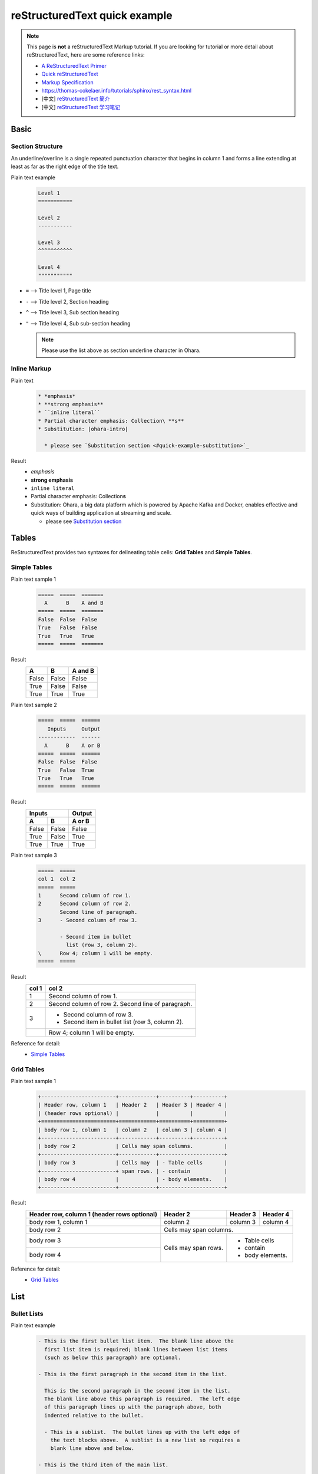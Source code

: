 ..
.. Copyright 2019 is-land
..
.. Licensed under the Apache License, Version 2.0 (the "License");
.. you may not use this file except in compliance with the License.
.. You may obtain a copy of the License at
..
..     http://www.apache.org/licenses/LICENSE-2.0
..
.. Unless required by applicable law or agreed to in writing, software
.. distributed under the License is distributed on an "AS IS" BASIS,
.. WITHOUT WARRANTIES OR CONDITIONS OF ANY KIND, either express or implied.
.. See the License for the specific language governing permissions and
.. limitations under the License.
..

.. _quick-rst:

reStructuredText quick example
==============================

.. note::
  This page is **not** a reStructuredText Markup tutorial. If you are looking for tutorial or more detail about
  reStructuredText, here are some reference links:

  * `A ReStructuredText Primer <http://docutils.sourceforge.net/docs/user/rst/quickstart.html>`_
  * `Quick reStructuredText <http://docutils.sourceforge.net/docs/user/rst/quickref.html>`_
  * `Markup Specification <http://docutils.sourceforge.net/docs/ref/rst/restructuredtext.html#sections>`_
  * https://thomas-cokelaer.info/tutorials/sphinx/rest_syntax.html
  * [中文] `reStructuredText 簡介 <https://zh-sphinx-doc.readthedocs.io/en/latest/rest.html>`_
  * [中文] `reStructuredText 学习笔记 <http://notes.tanchuanqi.com/tools/reStructuredText.html>`_

Basic
---------

Section Structure
^^^^^^^^^^^^^^^^^

An underline/overline is a single repeated punctuation character that begins in column 1 and forms a line extending at
least as far as the right edge of the title text.

Plain text example
  .. code-block:: text

   Level 1
   ===========

   Level 2
   -----------

   Level 3
   ^^^^^^^^^^^

   Level 4
   """""""""""


- ``=`` --> Title level 1, Page title
- ``-`` --> Title level 2, Section heading
- ``^`` --> Title level 3, Sub section heading
- ``"`` --> Title level 4, Sub sub-section heading

  .. note::
    Please use the list above as section underline character in Ohara.


Inline Markup
^^^^^^^^^^^^^^^

Plain text
  .. code-block:: text

    * *emphasis*
    * **strong emphasis**
    * ``inline literal``
    * Partial character emphasis: Collection\ **s**
    * Substitution: |ohara-intro|

      * please see `Substitution section <#quick-example-substitution>`_

Result
  * *emphasis*
  * **strong emphasis**
  * ``inline literal``
  * Partial character emphasis: Collection\ **s**
  * Substitution: |ohara-intro|

    * please see `Substitution section <#quick-example-substitution>`_


Tables
------

ReStructuredText provides two syntaxes for delineating table cells: **Grid Tables** and **Simple Tables**.

Simple Tables
^^^^^^^^^^^^^

Plain text sample 1
  .. code-block:: text

    =====  =====  =======
      A      B    A and B
    =====  =====  =======
    False  False  False
    True   False  False
    True   True   True
    =====  =====  =======

Result
  =====  =====  =======
    A      B    A and B
  =====  =====  =======
  False  False  False
  True   False  False
  True   True   True
  =====  =====  =======

Plain text sample 2
  .. code-block:: text

    =====  =====  ======
       Inputs     Output
    ------------  ------
      A      B    A or B
    =====  =====  ======
    False  False  False
    True   False  True
    True   True   True
    =====  =====  ======

Result
  =====  =====  ======
     Inputs     Output
  ------------  ------
    A      B    A or B
  =====  =====  ======
  False  False  False
  True   False  True
  True   True   True
  =====  =====  ======

Plain text sample 3
  .. code-block:: text

    =====  =====
    col 1  col 2
    =====  =====
    1      Second column of row 1.
    2      Second column of row 2.
           Second line of paragraph.
    3      - Second column of row 3.

           - Second item in bullet
             list (row 3, column 2).
    \      Row 4; column 1 will be empty.
    =====  =====

Result
  =====  =====
  col 1  col 2
  =====  =====
  1      Second column of row 1.
  2      Second column of row 2.
         Second line of paragraph.
  3      - Second column of row 3.

         - Second item in bullet
           list (row 3, column 2).
  \      Row 4; column 1 will be empty.
  =====  =====

Reference for detail:
  - `Simple Tables <http://docutils.sourceforge.net/docs/ref/rst/restructuredtext.html#simple-tables>`_


Grid Tables
^^^^^^^^^^^

Plain text sample 1
  .. code-block:: text

    +------------------------+------------+----------+----------+
    | Header row, column 1   | Header 2   | Header 3 | Header 4 |
    | (header rows optional) |            |          |          |
    +========================+============+==========+==========+
    | body row 1, column 1   | column 2   | column 3 | column 4 |
    +------------------------+------------+----------+----------+
    | body row 2             | Cells may span columns.          |
    +------------------------+------------+---------------------+
    | body row 3             | Cells may  | - Table cells       |
    +------------------------+ span rows. | - contain           |
    | body row 4             |            | - body elements.    |
    +------------------------+------------+---------------------+

Result
  +------------------------+------------+----------+----------+
  | Header row, column 1   | Header 2   | Header 3 | Header 4 |
  | (header rows optional) |            |          |          |
  +========================+============+==========+==========+
  | body row 1, column 1   | column 2   | column 3 | column 4 |
  +------------------------+------------+----------+----------+
  | body row 2             | Cells may span columns.          |
  +------------------------+------------+---------------------+
  | body row 3             | Cells may  | - Table cells       |
  +------------------------+ span rows. | - contain           |
  | body row 4             |            | - body elements.    |
  +------------------------+------------+---------------------+


Reference for detail:
  - `Grid Tables <http://docutils.sourceforge.net/docs/ref/rst/restructuredtext.html#grid-tables>`_


List
----

Bullet Lists
^^^^^^^^^^^^

Plain text example
  .. code-block:: text

    - This is the first bullet list item.  The blank line above the
      first list item is required; blank lines between list items
      (such as below this paragraph) are optional.

    - This is the first paragraph in the second item in the list.

      This is the second paragraph in the second item in the list.
      The blank line above this paragraph is required.  The left edge
      of this paragraph lines up with the paragraph above, both
      indented relative to the bullet.

      - This is a sublist.  The bullet lines up with the left edge of
        the text blocks above.  A sublist is a new list so requires a
        blank line above and below.

    - This is the third item of the main list.

    This paragraph is not part of the list.


Result
  - This is the first bullet list item.  The blank line above the
    first list item is required; blank lines between list items
    (such as below this paragraph) are optional.

  - This is the first paragraph in the second item in the list.

    This is the second paragraph in the second item in the list.
    The blank line above this paragraph is required.  The left edge
    of this paragraph lines up with the paragraph above, both
    indented relative to the bullet.

    - This is a sublist.  The bullet lines up with the left edge of
      the text blocks above.  A sublist is a new list so requires a
      blank line above and below.

  - This is the third item of the main list.

  This paragraph is not part of the list.


Enumerated Lists
^^^^^^^^^^^^^^^^

Plain text example
  .. code-block:: text

    #. Item 1 initial text.

       a) Item 1a.
       b) Item 1b.

    #. a) Item 2a.
       b) Item 2b.

Result
  #. Item 1 initial text.

     a) Item 1a.
     b) Item 1b.

  #. a) Item 2a.
     b) Item 2b.



Definition Lists
^^^^^^^^^^^^^^^^

Plain text example
  .. code-block:: text

    term 1
        Definition 1.

    term 2
        Definition 2, paragraph 1.

        Definition 2, paragraph 2.

    term 3 : classifier
        Definition 3.

    term 4 : classifier one : classifier two
        Definition 4.

Result
  term 1
      Definition 1.

  term 2
      Definition 2, paragraph 1.

      Definition 2, paragraph 2.

  term 3 : classifier
      Definition 3.

  term 4 : classifier one : classifier two
      Definition 4.



Field Lists
^^^^^^^^^^^

Plain text example
  .. code-block:: text

    :Date: 2001-08-16
    :Version: 1
    :Authors: - Me
              - Myself
              - I
    :Indentation: Since the field marker may be quite long, the second
       and subsequent lines of the field body do not have to line up
       with the first line, but they must be indented relative to the
       field name marker, and they must line up with each other.
    :Parameter i: integer


Result
  :Date: 2001-08-16
  :Version: 1
  :Authors: - Me
            - Myself
            - I
  :Indentation: Since the field marker may be quite long, the second
     and subsequent lines of the field body do not have to line up
     with the first line, but they must be indented relative to the
     field name marker, and they must line up with each other.
  :Parameter i: integer

..
.. TODO: more Blocks example
..

Hyperlinks
----------

External hyperlink targets
^^^^^^^^^^^^^^^^^^^^^^^^^^

Plain text example
    .. code-block:: text

      - External hyperlink: `<https://ohara.readthedocs.io/>`_
      - External hyperlink: https://ohara.readthedocs.io/
      - External hyperlink: `Apache Kafka Github Repo <https://github.com/apache/kafka>`_
      - External hyperlink: Ohara_
      - External hyperlink: `Ohara Document`_

      .. _Ohara: https://github.com/oharastream/ohara
      .. _Ohara Document: https://ohara.readthedocs.io/en/latest/

Result
    - External hyperlink: `<https://ohara.readthedocs.io/>`_
    - External hyperlink: https://ohara.readthedocs.io/
    - External hyperlink: `Apache Kafka Github Repo <https://github.com/apache/kafka>`_
    - External hyperlink: Ohara_
    - External hyperlink: `Ohara Document`_

    .. _Ohara: https://github.com/oharastream/ohara
    .. _Ohara Document: https://ohara.readthedocs.io/en/latest/


.. _quick-example-internal-targets:

Internal hyperlink targets
^^^^^^^^^^^^^^^^^^^^^^^^^^

Internal hyperlink targets is standard reST label, must be **unique** throughout the entire documentation.

Plain text example
  .. code-block:: text

    .. _quick-rst-internal-targets:

    - Goto :ref:`Internal hyperlink targets <quick-example-internal-targets>`
    - Goto quick-example-internal-targets_
    - Goto `Internal hyperlink targets <#quick-example-internal-targets>`_

Result
    - Goto :ref:`Internal hyperlink targets <quick-example-internal-targets>`
    - Goto quick-example-internal-targets_
    - Goto `Internal hyperlink targets <#quick-example-internal-targets>`_


.. note::
  We can use `:ref: <https://www.sphinx-doc.org/en/master/usage/restructuredtext/roles.html#cross-referencing-arbitrary-locations>`_
  to cross-referencing arbitrary locations in any document.

.. warning::
  Please don't point the **implicit hyperlink targets** that auto generated by section titles.
  Use **internal hyperlink targets** instead to keep the internal link not broken.

Reference for detail:
  - `Hyperlink Targets <http://docutils.sourceforge.net/docs/ref/rst/restructuredtext.html#hyperlink-targets>`_
  - `Hyperlink References <http://docutils.sourceforge.net/docs/ref/rst/restructuredtext.html#hyperlink-references>`_
  - `Cross-referencing anything <https://www.sphinx-doc.org/en/master/usage/restructuredtext/roles.html#cross-referencing-arbitrary-locations>`_


Custom external links in Ohara
^^^^^^^^^^^^^^^^^^^^^^^^^^^^^^

Ohara enable `sphinx.ext.extlinks`_ to help with common pattern to point to the external sites.
Following extlinks are define in **docs/src/conf.py**:

  .. code-block:: python

    extlinks = {
        'ohara-issue': ('https://github.com/oharastream/ohara/issues/%s', '#'),
        'ohara-source': ('https://github.com/oharastream/ohara/blob/%s/' % ohara_branch + "%s", ''),
        'kafka-issue': ('https://issues.apache.org/jira/browse/KAFKA-%s', 'KAFKA-'),
        'zookeeper-issue': ('https://issues.apache.org/jira/browse/ZOOKEEPER-%s', 'ZOOKEEPER-'),
        'k8s-issue': ('https://github.com/kubernetes/kubernetes/issues/%s', '#')
    }

Plain text example
  .. code-block:: text

    - Ohara issue link: :ohara-issue:`800`
    - Ohara source link: :ohara-source:`PageViewRegionExample <ohara-streams/src/test/java/com/island/ohara/streams/examples/PageViewRegionExample.java>`
    - Kafka issue: :kafka-issue:`8765`
    - Zookeeper issue: :zookeeper-issue:`2345`
    - Kubernetes issue: :k8s-issue:`2345`

Result
  - Ohara issue link: :ohara-issue:`800`
  - Ohara source link: :ohara-source:`PageViewRegionExample <ohara-streams/src/test/java/com/island/ohara/streams/examples/PageViewRegionExample.java>`
  - Kafka issue: :kafka-issue:`8765`
  - Zookeeper issue: :zookeeper-issue:`2345`
  - Kubernetes issue: :k8s-issue:`2345`


.. note::
  The extlink ``:ohara-source`` also bind *branch* variable to make sure that we can point to
  the correct url.

.. _sphinx.ext.extlinks: https://www.sphinx-doc.org/en/master/usage/extensions/extlinks.html#module-sphinx.ext.extlinks

.. _quick-rst-substitution:

Substitution
------------

Substitution definition
^^^^^^^^^^^^^^^^^^^^^^^

Plain text example
  .. code-block:: text

    - About Ohara: |ohara-intro|
    - The |happy-face| symbol must be used on containers used to dispose of medical waste.

Result
  - About Ohara: |ohara-intro|
  - The |happy-face| symbol must be used on containers used to dispose of medical waste.

.. |ohara-intro| replace:: Ohara, a big data platform which is powered by Apache Kafka and Docker, enables effective and quick ways of building application at streaming and scale.
.. |happy-face| image:: https://cdn4.iconfinder.com/data/icons/emoji-18/61/2-32.png

Reference for detail:
  - `Substitution Definitions <http://docutils.sourceforge.net/docs/ref/rst/restructuredtext.html#substitution-definitions>`_
  - `Replacement Text <http://docutils.sourceforge.net/docs/ref/rst/directives.html#replacement-text>`_


Predefine substitution definition
^^^^^^^^^^^^^^^^^^^^^^^^^^^^^^^^^

There are two important substitution definitions: **version**, **branch**. The two values are read from
*gradle.properties* when you build ohara docs.

- **version**: Used to indicate which release version when Ohara released.
- **branch**: Used to indicate which github repo branch the source code belongs to.

Plain text example
  .. code-block:: text

    - Ohara version: |version|
    - Ohara branch: |branch|

Result
  - Ohara version: |version|
  - Ohara branch: |branch|

If you want to use it in code-block, you should add a prefix character ``$``, for example:

- $\|version|
- $\|branch|

Code-block example
  .. code-block:: groovy

     repositories {
          maven {
              url "https://dl.bintray.com/oharastream/ohara"
          }
      }
     implementation "com.island.ohara:ohara-common:$|version|"
     implementation "com.island.ohara:ohara-kafka:$|version|"


Show code
---------

Java block
  .. code-block:: java

     public class SimpleApplicationForOharaEnv extends StreamApp {

       @Override
       public void start() {
         OStream<Row> ostream = OStream.builder().cleanStart().toOharaEnvStream();
         ostream.start();
       }
     }

Console block
  .. code-block:: console

    $ curl https://bootstrap.pypa.io/get-pip.py -o get-pip.py
    $ python get-pip.py --user

Json block
  .. code-block:: json

     {
       "name": "aa.jar",
       "group": "wk01",
       "size": 1779,
       "url": "http://localhost:12345/v0/downloadFiles/aa.jar",
       "lastModified": 1561012496975
     }



Include file
^^^^^^^^^^^^

Plain text sample 1
  .. code-block:: text

    .. literalinclude:: _include/sample.json
      :language: json

Result
  .. literalinclude:: _include/sample.json
    :language: json

Plain text sample 1
  .. code-block:: text

    .. literalinclude:: _include/RowSourceConnector.java
      :language: java

Result
  .. literalinclude:: _include/RowSourceConnector.java
    :language: java


Reference for detail:
  - `Showing code examples <https://www.sphinx-doc.org/en/master/usage/restructuredtext/directives.html#showing-code-examples>`_
      - `code-block <https://www.sphinx-doc.org/en/master/usage/restructuredtext/directives.html#directive-code-block>`_
      - `literalinclude <https://www.sphinx-doc.org/en/master/usage/restructuredtext/directives.html#directive-literalinclude>`_

Paragraph-level markup
-----------------------

  .. note::
    This is note

  .. danger::
    This is danger

  .. tip::
    This is tip

  .. warning::
    This is warning

  .. option::
    This is option

  .. seealso::
    This is see also

  .. deprecated:: 0.6
    Use xxx instead.

  .. versionadded:: 0.7
    The *spam* parameter.

  .. code-block:: console

    pandoc --from=markdown --to=rst --output=README.rst README.md

  .. hlist::
   :columns: 3

   * A list of
   * short items
   * that should be
   * displayed
   * horizontally

Reference:
  - `Paragraph-level markup <https://www.sphinx-doc.org/en/master/usage/restructuredtext/directives.html#paragraph-level-markup>`_


Other reference
---------------

- https://docs.typo3.org/
- https://developer.lsst.io/index.html
